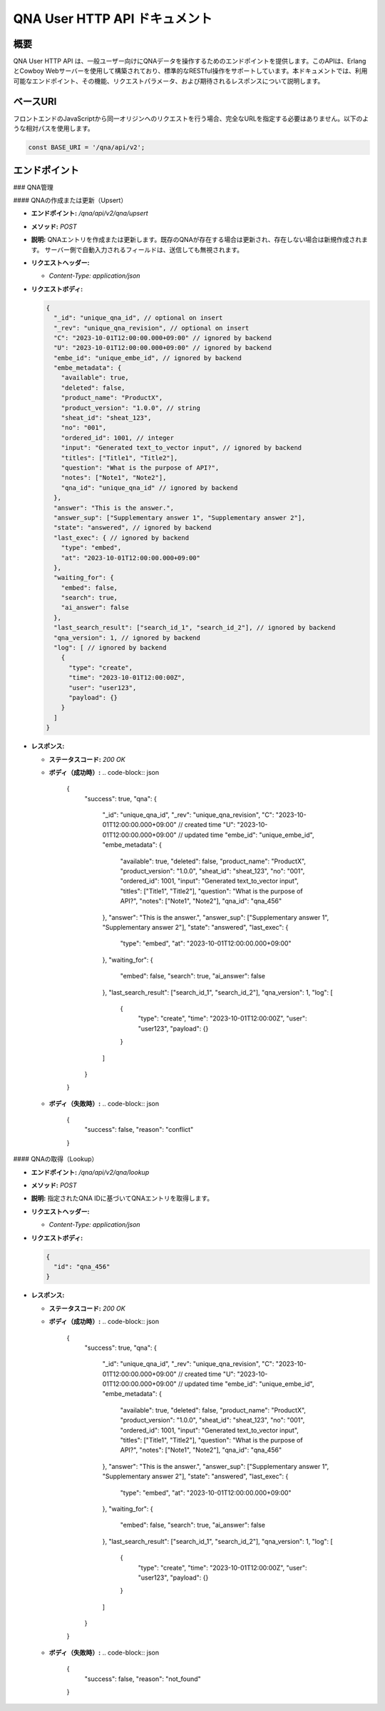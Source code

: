 QNA User HTTP API ドキュメント
==============================

概要
----

QNA User HTTP API は、一般ユーザー向けにQNAデータを操作するためのエンドポイントを提供します。このAPIは、ErlangとCowboy Webサーバーを使用して構築されており、標準的なRESTful操作をサポートしています。本ドキュメントでは、利用可能なエンドポイント、その機能、リクエストパラメータ、および期待されるレスポンスについて説明します。

ベースURI
--------

フロントエンドのJavaScriptから同一オリジンへのリクエストを行う場合、完全なURLを指定する必要はありません。以下のような相対パスを使用します。

.. code-block:: javascript

    const BASE_URI = '/qna/api/v2';

エンドポイント
------------

### QNA管理

#### QNAの作成または更新（Upsert）

- **エンドポイント:** `/qna/api/v2/qna/upsert`
- **メソッド:** `POST`
- **説明:**  
  QNAエントリを作成または更新します。既存のQNAが存在する場合は更新され、存在しない場合は新規作成されます。
  サーバー側で自動入力されるフィールドは、送信しても無視されます。

- **リクエストヘッダー:**
  
  - `Content-Type: application/json`

- **リクエストボディ:**
  
  .. code-block:: json

      {
        "_id": "unique_qna_id", // optional on insert
        "_rev": "unique_qna_revision", // optional on insert
        "C": "2023-10-01T12:00:00.000+09:00" // ignored by backend
        "U": "2023-10-01T12:00:00.000+09:00" // ignored by backend
        "embe_id": "unique_embe_id", // ignored by backend
        "embe_metadata": {
          "available": true,
          "deleted": false,
          "product_name": "ProductX",
          "product_version": "1.0.0", // string
          "sheat_id": "sheat_123",
          "no": "001",
          "ordered_id": 1001, // integer
          "input": "Generated text_to_vector input", // ignored by backend
          "titles": ["Title1", "Title2"],
          "question": "What is the purpose of API?",
          "notes": ["Note1", "Note2"],
          "qna_id": "unique_qna_id" // ignored by backend
        },
        "answer": "This is the answer.",
        "answer_sup": ["Supplementary answer 1", "Supplementary answer 2"],
        "state": "answered", // ignored by backend
        "last_exec": { // ignored by backend
          "type": "embed",
          "at": "2023-10-01T12:00:00.000+09:00"
        },
        "waiting_for": {
          "embed": false,
          "search": true,
          "ai_answer": false
        },
        "last_search_result": ["search_id_1", "search_id_2"], // ignored by backend
        "qna_version": 1, // ignored by backend
        "log": [ // ignored by backend
          {
            "type": "create",
            "time": "2023-10-01T12:00:00Z",
            "user": "user123",
            "payload": {}
          }
        ]
      }

- **レスポンス:**
  
  - **ステータスコード:** `200 OK`
  - **ボディ（成功時）:**
    .. code-block:: json

        {
          "success": true,
          "qna": {
            "_id": "unique_qna_id",
            "_rev": "unique_qna_revision",
            "C": "2023-10-01T12:00:00.000+09:00" // created time
            "U": "2023-10-01T12:00:00.000+09:00" // updated time
            "embe_id": "unique_embe_id",
            "embe_metadata": {
              "available": true,
              "deleted": false,
              "product_name": "ProductX",
              "product_version": "1.0.0",
              "sheat_id": "sheat_123",
              "no": "001",
              "ordered_id": 1001,
              "input": "Generated text_to_vector input",
              "titles": ["Title1", "Title2"],
              "question": "What is the purpose of API?",
              "notes": ["Note1", "Note2"],
              "qna_id": "qna_456"
            },
            "answer": "This is the answer.",
            "answer_sup": ["Supplementary answer 1", "Supplementary answer 2"],
            "state": "answered",
            "last_exec": {
              "type": "embed",
              "at": "2023-10-01T12:00:00.000+09:00"
            },
            "waiting_for": {
              "embed": false,
              "search": true,
              "ai_answer": false
            },
            "last_search_result": ["search_id_1", "search_id_2"],
            "qna_version": 1,
            "log": [
              {
                "type": "create",
                "time": "2023-10-01T12:00:00Z",
                "user": "user123",
                "payload": {}
              }
            ]
          }
        }

  - **ボディ（失敗時）:**
    .. code-block:: json

        {
          "success": false,
          "reason": "conflict"
        }

#### QNAの取得（Lookup）

- **エンドポイント:** `/qna/api/v2/qna/lookup`
- **メソッド:** `POST`
- **説明:**  
  指定されたQNA IDに基づいてQNAエントリを取得します。

- **リクエストヘッダー:**
  
  - `Content-Type: application/json`

- **リクエストボディ:**
  
  .. code-block:: json

      {
        "id": "qna_456"
      }

- **レスポンス:**
  
  - **ステータスコード:** `200 OK`
  - **ボディ（成功時）:**
    .. code-block:: json

        {
          "success": true,
          "qna": {
            "_id": "unique_qna_id",
            "_rev": "unique_qna_revision",
            "C": "2023-10-01T12:00:00.000+09:00" // created time
            "U": "2023-10-01T12:00:00.000+09:00" // updated time
            "embe_id": "unique_embe_id",
            "embe_metadata": {
              "available": true,
              "deleted": false,
              "product_name": "ProductX",
              "product_version": "1.0.0",
              "sheat_id": "sheat_123",
              "no": "001",
              "ordered_id": 1001,
              "input": "Generated text_to_vector input",
              "titles": ["Title1", "Title2"],
              "question": "What is the purpose of API?",
              "notes": ["Note1", "Note2"],
              "qna_id": "qna_456"
            },
            "answer": "This is the answer.",
            "answer_sup": ["Supplementary answer 1", "Supplementary answer 2"],
            "state": "answered",
            "last_exec": {
              "type": "embed",
              "at": "2023-10-01T12:00:00.000+09:00"
            },
            "waiting_for": {
              "embed": false,
              "search": true,
              "ai_answer": false
            },
            "last_search_result": ["search_id_1", "search_id_2"],
            "qna_version": 1,
            "log": [
              {
                "type": "create",
                "time": "2023-10-01T12:00:00Z",
                "user": "user123",
                "payload": {}
              }
            ]
          }
        }

  - **ボディ（失敗時）:**
    .. code-block:: json

        {
          "success": false,
          "reason": "not_found"
        }

